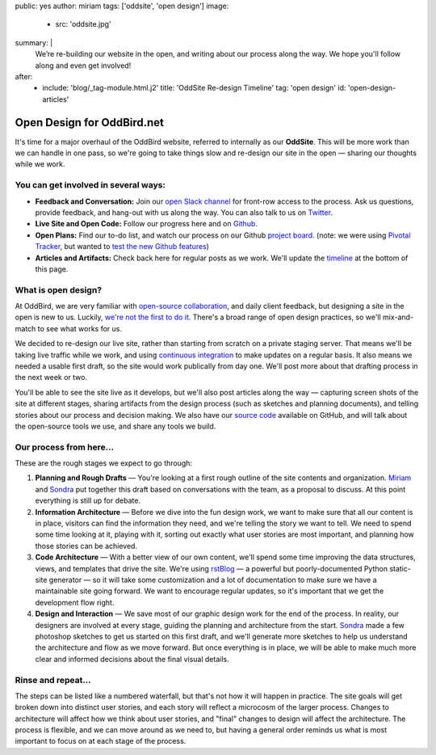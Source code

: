public: yes
author: miriam
tags: ['oddsite', 'open design']
image:
  - src: 'oddsite.jpg'
summary: |
  We’re re-building our website in the open,
  and writing about our process along the way.
  We hope you'll follow along and even get involved!
after:
  - include: 'blog/_tag-module.html.j2'
    title: 'OddSite Re-design Timeline'
    tag: 'open design'
    id: 'open-design-articles'


Open Design for OddBird.net
===========================

It's time for a major overhaul of the OddBird website,
referred to internally as our **OddSite**.
This will be more work than we can handle in one pass,
so we're going to take things slow
and re-design our site in the open —
sharing our thoughts while we work.


You can get involved in several ways:
-------------------------------------

- **Feedback and Conversation:**
  Join our `open Slack channel`_
  for front-row access to the process.
  Ask us questions, provide feedback,
  and hang-out with us along the way.
  You can also
  talk to us on `Twitter`_.
- **Live Site and Open Code:**
  Follow our progress here and on `Github`_.
- **Open Plans:**
  Find our to-do list,
  and watch our process on our Github `project board`_.
  (note: we were using `Pivotal Tracker`_,
  but wanted to `test the new Github features`_)
- **Articles and Artifacts:**
  Check back here for regular posts as we work.
  We'll update the `timeline`_ at the bottom of this page.

.. _open Slack channel: http://friends.oddbird.net
.. _Github: https://github.com/oddbird/oddsite/
.. _Twitter: http://twitter.com/oddbird
.. _project board: https://github.com/oddbird/oddsite/projects/1
.. _test the new Github features: /2016/10/07/github-projects/
.. _Pivotal Tracker: https://www.pivotaltracker.com/projects/22378
.. _timeline: #open-design-articles


What is open design?
--------------------

At OddBird, we are very familiar
with `open-source collaboration`_,
and daily client feedback,
but designing a site in the open is new to us.
Luckily, `we're not the first to do it`_.
There's a broad range of open design practices,
so we'll mix-and-match to see what works for us.

We decided to re-design our live site,
rather than starting from scratch
on a private staging server.
That means we'll be taking live traffic while we work,
and using `continuous integration`_
to make updates on a regular basis.
It also means we needed a usable first draft,
so the site would work publically from day one.
We'll post more about that drafting process
in the next week or two.

You'll be able to see the site live as it develops,
but we'll also post articles along the way —
capturing screen shots of the site at different stages,
sharing artifacts from the design process
(such as sketches and planning documents),
and telling stories about our process and decision making.
We also have our `source code`_ available on GitHub,
and will talk about the open-source tools we use,
and share any tools we build.

.. _open-source collaboration: /open-source/
.. _we're not the first to do it: http://bradfrost.com/blog/post/designing-in-the-open/
.. _continuous integration: https://en.wikipedia.org/wiki/Continuous_integration
.. _source code: https://github.com/oddbird/oddsite/


Our process from here...
------------------------

These are the rough stages we expect to go through:

1. **Planning and Rough Drafts** —
   You're looking at a first rough outline
   of the site contents and organization.
   `Miriam`_ and `Sondra`_ put together this draft
   based on conversations with the team,
   as a proposal to discuss.
   At this point everything is still up for debate.

2. **Information Architecture** —
   Before we dive into the fun design work,
   we want to make sure that all our content is in place,
   visitors can find the information they need,
   and we're telling the story we want to tell.
   We need to spend some time looking at it,
   playing with it,
   sorting out exactly what user stories are most important,
   and planning how those stories can be achieved.

3. **Code Architecture** — 
   With a better view of our own content,
   we'll spend some time improving
   the data structures, views, and templates
   that drive the site.
   We're using `rstBlog`_ —
   a powerful but poorly-documented Python static-site generator —
   so it will take some customization
   and a lot of documentation
   to make sure we have a maintainable site going forward.
   We want to encourage regular updates,
   so it's important that we get the development flow right.

4. **Design and Interaction** —
   We save most of our graphic design work for the end of the process.
   In reality,
   our designers are involved at every stage,
   guiding the planning and architecture from the start.
   `Sondra`_ made a few photoshop sketches
   to get us started on this first draft,
   and we'll generate more sketches
   to help us understand the architecture and flow
   as we move forward.
   But once everything is in place,
   we will be able to make much more clear and informed decisions
   about the final visual details.

.. _rstBlog: https://github.com/mitsuhiko/rstblog
.. _Miriam: /birds/#bird-miriam
.. _Sondra: /birds/#bird-sondra


Rinse and repeat...
-------------------

The steps can be listed like a numbered waterfall,
but that's not how it will happen in practice.
The site goals will get broken down into distinct user stories,
and each story will reflect
a microcosm of the larger process.
Changes to architecture will affect how we think about user stories,
and "final" changes to design will affect the architecture.
The process is flexible,
and we can move around as we need to,
but having a general order reminds us
what is most important to focus on at each stage of the process.
